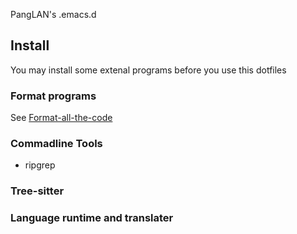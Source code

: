 PangLAN's .emacs.d

** Install
You may install some extenal programs before you use this dotfiles
*** Format programs
See [[https://github.com/lassik/emacs-format-all-the-code][Format-all-the-code]]
*** Commadline Tools
+ ripgrep
*** Tree-sitter
*** Language runtime and translater
